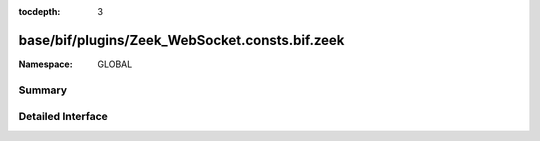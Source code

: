 :tocdepth: 3

base/bif/plugins/Zeek_WebSocket.consts.bif.zeek
===============================================
.. zeek:namespace:: GLOBAL


:Namespace: GLOBAL

Summary
~~~~~~~

Detailed Interface
~~~~~~~~~~~~~~~~~~

